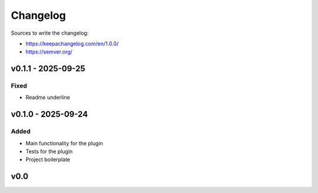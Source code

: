 =========
Changelog
=========

Sources to write the changelog:

- https://keepachangelog.com/en/1.0.0/
- https://semver.org/


v0.1.1 - 2025-09-25
===================

Fixed
-----
- Readme underline

v0.1.0 - 2025-09-24
===================

Added
-----
- Main functionality for the plugin
- Tests for the plugin
- Project boilerplate

v0.0
====
